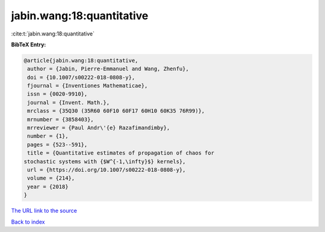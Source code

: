 jabin.wang:18:quantitative
==========================

:cite:t:`jabin.wang:18:quantitative`

**BibTeX Entry:**

.. code-block:: bibtex

   @article{jabin.wang:18:quantitative,
    author = {Jabin, Pierre-Emmanuel and Wang, Zhenfu},
    doi = {10.1007/s00222-018-0808-y},
    fjournal = {Inventiones Mathematicae},
    issn = {0020-9910},
    journal = {Invent. Math.},
    mrclass = {35Q30 (35R60 60F10 60F17 60H10 60K35 76R99)},
    mrnumber = {3858403},
    mrreviewer = {Paul Andr\'{e} Razafimandimby},
    number = {1},
    pages = {523--591},
    title = {Quantitative estimates of propagation of chaos for
   stochastic systems with {$W^{-1,\infty}$} kernels},
    url = {https://doi.org/10.1007/s00222-018-0808-y},
    volume = {214},
    year = {2018}
   }

`The URL link to the source <https://doi.org/10.1007/s00222-018-0808-y>`__


`Back to index <../By-Cite-Keys.html>`__
